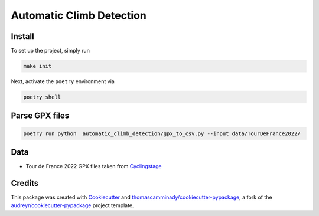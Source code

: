 =========================
Automatic Climb Detection
=========================






Install
--------
To set up the project, simply run

.. code-block:: bash

   make init

Next, activate the ``poetry`` environment via

.. code-block:: bash

   poetry shell


Parse GPX files
-------

.. code-block:: bash

   poetry run python  automatic_climb_detection/gpx_to_csv.py --input data/TourDeFrance2022/

Data
-------
- Tour de France 2022 GPX files taken from Cyclingstage_

Credits
-------

This package was created with Cookiecutter_ and `thomascamminady/cookiecutter-pypackage`_, a fork of the `audreyr/cookiecutter-pypackage`_ project template.

.. _Cookiecutter: https://github.com/audreyr/cookiecutter
.. _`thomascamminady/cookiecutter-pypackage`: https://github.com/thomascamminady/cookiecutter-pypackage
.. _`audreyr/cookiecutter-pypackage`: https://github.com/audreyr/cookiecutter-pypackage
.. _Cyclingstage: https://www.cyclingstage.com/tour-de-france-2022-gpx/
